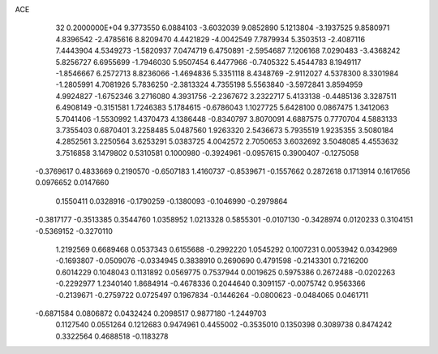 ACE                                                                             
   32  0.2000000E+04
   9.3773550   6.0884103  -3.6032039   9.0852890   5.1213804  -3.1937525
   9.8580971   4.8396542  -2.4785616   8.8209470   4.4421829  -4.0042549
   7.7879934   5.3503513  -2.4087116   7.4443904   4.5349273  -1.5820937
   7.0474719   6.4750891  -2.5954687   7.1206168   7.0290483  -3.4368242
   5.8256727   6.6955699  -1.7946030   5.9507454   6.4477966  -0.7405322
   5.4544783   8.1949117  -1.8546667   6.2572713   8.8236066  -1.4694836
   5.3351118   8.4348769  -2.9112027   4.5378300   8.3301984  -1.2805991
   4.7081926   5.7836250  -2.3813324   4.7355198   5.5563840  -3.5972841
   3.8594959   4.9924827  -1.6752346   3.2716080   4.3931756  -2.2367672
   3.2322717   5.4133138  -0.4485136   3.3287511   6.4908149  -0.3151581
   1.7246383   5.1784615  -0.6786043   1.1027725   5.6428100   0.0867475
   1.3412063   5.7041406  -1.5530992   1.4370473   4.1386448  -0.8340797
   3.8070091   4.6887575   0.7770704   4.5883133   3.7355403   0.6870401
   3.2258485   5.0487560   1.9263320   2.5436673   5.7935519   1.9235355
   3.5080184   4.2852561   3.2250564   3.6253291   5.0383725   4.0042572
   2.7050653   3.6032692   3.5048085   4.4553632   3.7516858   3.1479802
   0.5310581   0.1000980  -0.3924961  -0.0957615   0.3900407  -0.1275058
  -0.3769617   0.4833669   0.2190570  -0.6507183   1.4160737  -0.8539671
  -0.1557662   0.2872618   0.1713914   0.1617656   0.0976652   0.0147660
   0.1550411   0.0328916  -0.1790259  -0.1380093  -0.1046990  -0.2979864
  -0.3817177  -0.3513385   0.3544760   1.0358952   1.0213328   0.5855301
  -0.0107130  -0.3428974   0.0120233   0.3104151  -0.5369152  -0.3270110
   1.2192569   0.6689468   0.0537343   0.6155688  -0.2992220   1.0545292
   0.1007231   0.0053942   0.0342969  -0.1693807  -0.0509076  -0.0334945
   0.3838910   0.2690690   0.4791598  -0.2143301   0.7216200   0.6014229
   0.1048043   0.1131892   0.0569775   0.7537944   0.0019625   0.5975386
   0.2672488  -0.0202263  -0.2292977   1.2340140   1.8684914  -0.4678336
   0.2044640   0.3091157  -0.0075742   0.9563366  -0.2139671  -0.2759722
   0.0725497   0.1967834  -0.1446264  -0.0800623  -0.0484065   0.0461711
  -0.6871584   0.0806872   0.0432424   0.2098517   0.9877180  -1.2449703
   0.1127540   0.0551264   0.1212683   0.9474961   0.4455002  -0.3535010
   0.1350398   0.3089738   0.8474242   0.3322564   0.4688518  -0.1183278

